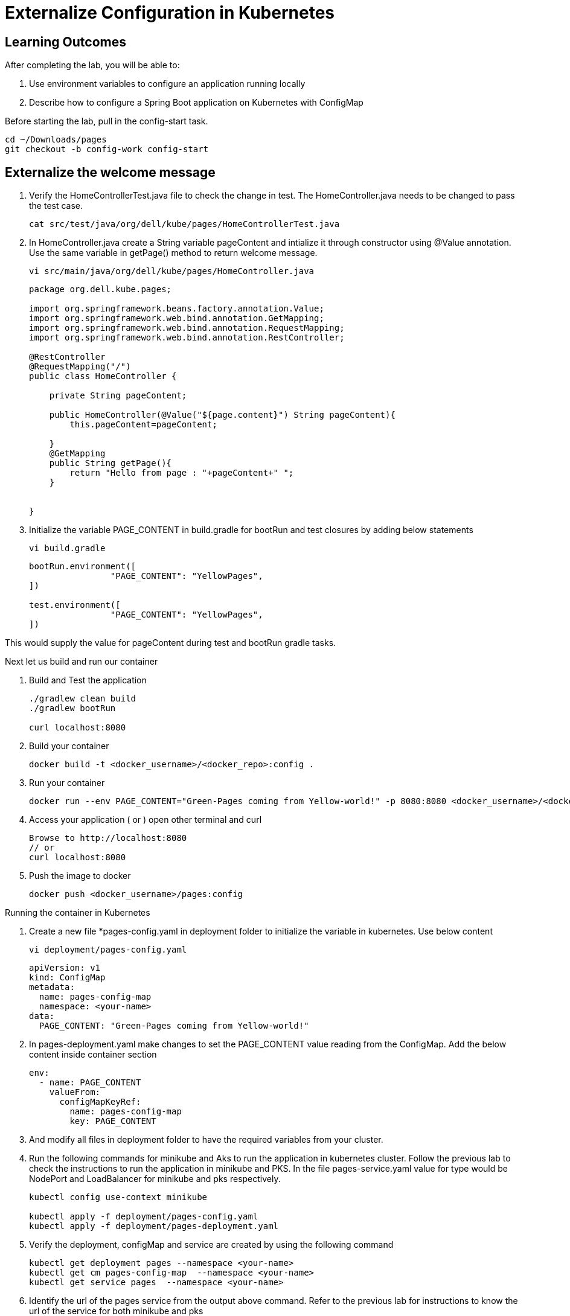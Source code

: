 = Externalize Configuration in Kubernetes

== Learning Outcomes
After completing the lab, you will be able to:

 . Use environment variables to configure an application running locally
 . Describe how to configure a Spring Boot application on Kubernetes with ConfigMap

 
Before starting the lab, pull in the config-start task.
   
   cd ~/Downloads/pages
   git checkout -b config-work config-start
   
== Externalize the welcome message

.   Verify the HomeControllerTest.java file to check the change in test. The HomeController.java needs to be changed to pass the test case.
    
   cat src/test/java/org/dell/kube/pages/HomeControllerTest.java
    
.   In HomeController.java create a String variable pageContent and intialize it through constructor
    using @Value annotation. Use the same variable in getPage() method to return welcome message.
    
   vi src/main/java/org/dell/kube/pages/HomeController.java

+
[source,java]
---------------------------------------------------------------------
package org.dell.kube.pages;

import org.springframework.beans.factory.annotation.Value;
import org.springframework.web.bind.annotation.GetMapping;
import org.springframework.web.bind.annotation.RequestMapping;
import org.springframework.web.bind.annotation.RestController;

@RestController
@RequestMapping("/")
public class HomeController {

    private String pageContent;

    public HomeController(@Value("${page.content}") String pageContent){
        this.pageContent=pageContent;

    }
    @GetMapping
    public String getPage(){
        return "Hello from page : "+pageContent+" ";
    }


}
---------------------------------------------------------------------

.   Initialize the variable PAGE_CONTENT in build.gradle for bootRun and test closures by adding below 
    statements

   vi build.gradle

+
[source, java, numbered]
---------------------------------------------------------------------
bootRun.environment([
		"PAGE_CONTENT": "YellowPages",
])

test.environment([
		"PAGE_CONTENT": "YellowPages",
])
---------------------------------------------------------------------

This would supply the value for pageContent during test and bootRun gradle tasks.

Next let us build and run our container

. Build and Test the application 

+
[source, java, numbered]
---------------------------------------------------------------------
./gradlew clean build
./gradlew bootRun

curl localhost:8080
---------------------------------------------------------------------


. Build your container
+ 
[source,java]
---------------------------------------------------------------------
docker build -t <docker_username>/<docker_repo>:config .
---------------------------------------------------------------------

. Run your container
+  

[source,java]
---------------------------------------------------------------------
docker run --env PAGE_CONTENT="Green-Pages coming from Yellow-world!" -p 8080:8080 <docker_username>/<docker_repo>:config
---------------------------------------------------------------------


. Access your application ( or ) open other terminal and curl
+

[source,java]
---------------------------------------------------------------------
Browse to http://localhost:8080
// or
curl localhost:8080 
---------------------------------------------------------------------

. Push the image to docker

+

[source,java]
---------------------------------------------------------------------
docker push <docker_username>/pages:config
---------------------------------------------------------------------

Running the container in Kubernetes

. Create a new file *pages-config.yaml in deployment folder to initialize the variable in kubernetes. Use below content

   vi deployment/pages-config.yaml

+

[source,java]
---------------------------------------------------------------------
apiVersion: v1
kind: ConfigMap
metadata:
  name: pages-config-map
  namespace: <your-name>
data:
  PAGE_CONTENT: "Green-Pages coming from Yellow-world!"
---------------------------------------------------------------------

. In pages-deployment.yaml make changes to set the PAGE_CONTENT value reading from the ConfigMap. Add the below content inside container section

+

[source,java]
---------------------------------------------------------------------
env:
  - name: PAGE_CONTENT
    valueFrom:
      configMapKeyRef:
        name: pages-config-map
        key: PAGE_CONTENT
---------------------------------------------------------------------

. And modify all files in deployment folder to have the required variables from your cluster.
. Run the following commands for minikube and Aks to run the application in kubernetes cluster. Follow the previous lab to check the instructions to run the application in minikube and PKS. In the file pages-service.yaml value for type would be NodePort and LoadBalancer for minikube and pks respectively.

+

[source,java]
---------------------------------------------------------------------
kubectl config use-context minikube

kubectl apply -f deployment/pages-config.yaml
kubectl apply -f deployment/pages-deployment.yaml

---------------------------------------------------------------------

. Verify the deployment, configMap and service are created by using the following command
+

[source,java]
---------------------------------------------------------------------
kubectl get deployment pages --namespace <your-name>
kubectl get cm pages-config-map  --namespace <your-name>
kubectl get service pages  --namespace <your-name>
---------------------------------------------------------------------
. Identify the url of the pages service from the output above command. Refer to the previous lab for instructions to know the url of the service for both minikube and pks
. Open the pages url in browser to test the application.
. Push the code to github repository
-- git push origin config-work:master -f

